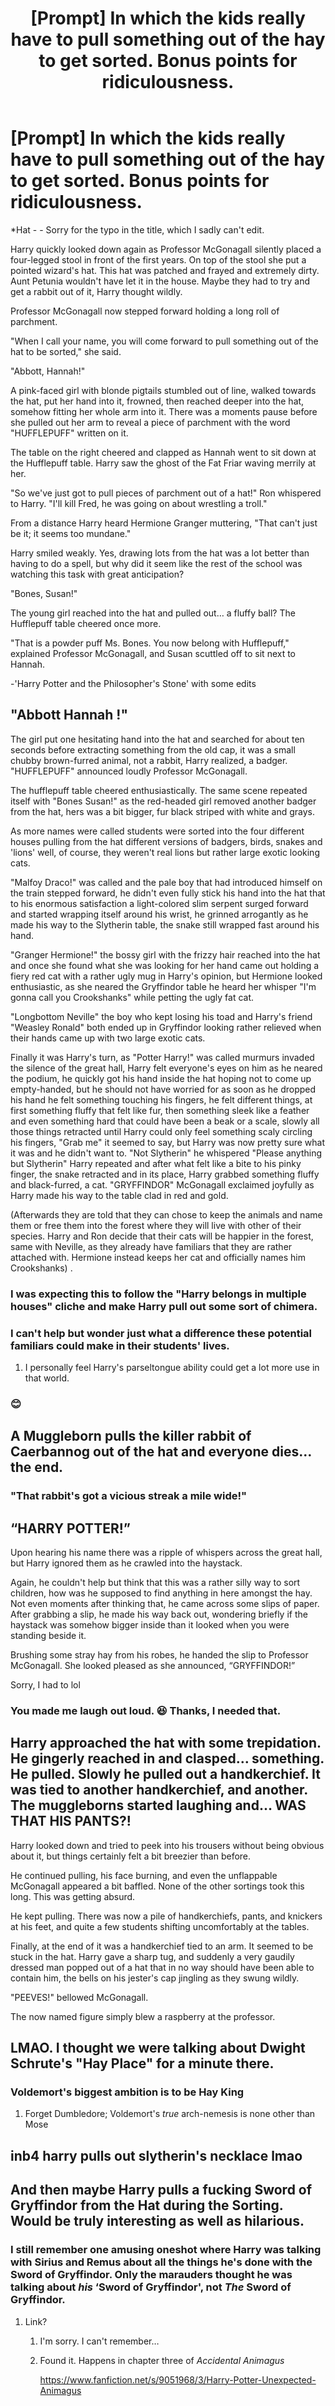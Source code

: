 #+TITLE: [Prompt] In which the kids really have to pull something out of the hay to get sorted. Bonus points for ridiculousness.

* [Prompt] In which the kids really have to pull something out of the hay to get sorted. Bonus points for ridiculousness.
:PROPERTIES:
:Author: Termsndconditions
:Score: 58
:DateUnix: 1597575280.0
:DateShort: 2020-Aug-16
:FlairText: Prompt
:END:
*Hat - - Sorry for the typo in the title, which I sadly can't edit.

Harry quickly looked down again as Professor McGonagall silently placed a four-legged stool in front of the first years. On top of the stool she put a pointed wizard's hat. This hat was patched and frayed and extremely dirty. Aunt Petunia wouldn't have let it in the house. Maybe they had to try and get a rabbit out of it, Harry thought wildly.

Professor McGonagall now stepped forward holding a long roll of parchment.

"When I call your name, you will come forward to pull something out of the hat to be sorted," she said.

"Abbott, Hannah!"

A pink-faced girl with blonde pigtails stumbled out of line, walked towards the hat, put her hand into it, frowned, then reached deeper into the hat, somehow fitting her whole arm into it. There was a moments pause before she pulled out her arm to reveal a piece of parchment with the word "HUFFLEPUFF" written on it.

The table on the right cheered and clapped as Hannah went to sit down at the Hufflepuff table. Harry saw the ghost of the Fat Friar waving merrily at her.

"So we've just got to pull pieces of parchment out of a hat!" Ron whispered to Harry. "I'll kill Fred, he was going on about wrestling a troll."

From a distance Harry heard Hermione Granger muttering, "That can't just be it; it seems too mundane."

Harry smiled weakly. Yes, drawing lots from the hat was a lot better than having to do a spell, but why did it seem like the rest of the school was watching this task with great anticipation?

"Bones, Susan!"

The young girl reached into the hat and pulled out... a fluffy ball? The Hufflepuff table cheered once more.

"That is a powder puff Ms. Bones. You now belong with Hufflepuff," explained Professor McGonagall, and Susan scuttled off to sit next to Hannah.

-'Harry Potter and the Philosopher's Stone' with some edits


** "Abbott Hannah !"

The girl put one hesitating hand into the hat and searched for about ten seconds before extracting something from the old cap, it was a small chubby brown-furred animal, not a rabbit, Harry realized, a badger. "HUFFLEPUFF" announced loudly Professor McGonagall.

The hufflepuff table cheered enthusiastically. The same scene repeated itself with "Bones Susan!" as the red-headed girl removed another badger from the hat, hers was a bit bigger, fur black striped with white and grays.

As more names were called students were sorted into the four different houses pulling from the hat different versions of badgers, birds, snakes and 'lions' well, of course, they weren't real lions but rather large exotic looking cats.

"Malfoy Draco!" was called and the pale boy that had introduced himself on the train stepped forward, he didn't even fully stick his hand into the hat that to his enormous satisfaction a light-colored slim serpent surged forward and started wrapping itself around his wrist, he grinned arrogantly as he made his way to the Slytherin table, the snake still wrapped fast around his hand.

"Granger Hermione!" the bossy girl with the frizzy hair reached into the hat and once she found what she was looking for her hand came out holding a fiery red cat with a rather ugly mug in Harry's opinion, but Hermione looked enthusiastic, as she neared the Gryffindor table he heard her whisper "I'm gonna call you Crookshanks" while petting the ugly fat cat.

"Longbottom Neville" the boy who kept losing his toad and Harry's friend "Weasley Ronald" both ended up in Gryffindor looking rather relieved when their hands came up with two large exotic cats.

Finally it was Harry's turn, as "Potter Harry!" was called murmurs invaded the silence of the great hall, Harry felt everyone's eyes on him as he neared the podium, he quickly got his hand inside the hat hoping not to come up empty-handed, but he should not have worried for as soon as he dropped his hand he felt something touching his fingers, he felt different things, at first something fluffy that felt like fur, then something sleek like a feather and even something hard that could have been a beak or a scale, slowly all those things retracted until Harry could only feel something scaly circling his fingers, "Grab me" it seemed to say, but Harry was now pretty sure what it was and he didn't want to. "Not Slytherin" he whispered "Please anything but Slytherin" Harry repeated and after what felt like a bite to his pinky finger, the snake retracted and in its place, Harry grabbed something fluffy and black-furred, a cat. "GRYFFINDOR" McGonagall exclaimed joyfully as Harry made his way to the table clad in red and gold.

(Afterwards they are told that they can chose to keep the animals and name them or free them into the forest where they will live with other of their species. Harry and Ron decide that their cats will be happier in the forest, same with Neville, as they already have familiars that they are rather attached with. Hermione instead keeps her cat and officially names him Crookshanks) .
:PROPERTIES:
:Author: Wendysbooks
:Score: 40
:DateUnix: 1597587367.0
:DateShort: 2020-Aug-16
:END:

*** I was expecting this to follow the "Harry belongs in multiple houses" cliche and make Harry pull out some sort of chimera.
:PROPERTIES:
:Author: TheLetterJ0
:Score: 8
:DateUnix: 1597694775.0
:DateShort: 2020-Aug-18
:END:


*** I can't help but wonder just what a difference these potential familiars could make in their students' lives.
:PROPERTIES:
:Author: Vercalos
:Score: 5
:DateUnix: 1597639679.0
:DateShort: 2020-Aug-17
:END:

**** I personally feel Harry's parseltongue ability could get a lot more use in that world.
:PROPERTIES:
:Author: notasingleduckgiven
:Score: 5
:DateUnix: 1597678032.0
:DateShort: 2020-Aug-17
:END:


*** 😊
:PROPERTIES:
:Author: Termsndconditions
:Score: 4
:DateUnix: 1597598330.0
:DateShort: 2020-Aug-16
:END:


** A Muggleborn pulls the killer rabbit of Caerbannog out of the hat and everyone dies... the end.
:PROPERTIES:
:Author: deep-diver
:Score: 37
:DateUnix: 1597575625.0
:DateShort: 2020-Aug-16
:END:

*** "That rabbit's got a vicious streak a mile wide!"
:PROPERTIES:
:Author: Termsndconditions
:Score: 14
:DateUnix: 1597580513.0
:DateShort: 2020-Aug-16
:END:


** “HARRY POTTER!”

Upon hearing his name there was a ripple of whispers across the great hall, but Harry ignored them as he crawled into the haystack.

Again, he couldn't help but think that this was a rather silly way to sort children, how was he supposed to find anything in here amongst the hay. Not even moments after thinking that, he came across some slips of paper. After grabbing a slip, he made his way back out, wondering briefly if the haystack was somehow bigger inside than it looked when you were standing beside it.

Brushing some stray hay from his robes, he handed the slip to Professor McGonagall. She looked pleased as she announced, “GRYFFINDOR!”

Sorry, I had to lol
:PROPERTIES:
:Author: hn92
:Score: 39
:DateUnix: 1597592277.0
:DateShort: 2020-Aug-16
:END:

*** You made me laugh out loud. 😆 Thanks, I needed that.
:PROPERTIES:
:Author: Termsndconditions
:Score: 6
:DateUnix: 1597598104.0
:DateShort: 2020-Aug-16
:END:


** Harry approached the hat with some trepidation. He gingerly reached in and clasped... something. He pulled. Slowly he pulled out a handkerchief. It was tied to another handkerchief, and another. The muggleborns started laughing and... WAS THAT HIS PANTS?!

Harry looked down and tried to peek into his trousers without being obvious about it, but things certainly felt a bit breezier than before.

He continued pulling, his face burning, and even the unflappable McGonagall appeared a bit baffled. None of the other sortings took this long. This was getting absurd.

He kept pulling. There was now a pile of handkerchiefs, pants, and knickers at his feet, and quite a few students shifting uncomfortably at the tables.

Finally, at the end of it was a handkerchief tied to an arm. It seemed to be stuck in the hat. Harry gave a sharp tug, and suddenly a very gaudily dressed man popped out of a hat that in no way should have been able to contain him, the bells on his jester's cap jingling as they swung wildly.

"PEEVES!" bellowed McGonagall.

The now named figure simply blew a raspberry at the professor.
:PROPERTIES:
:Author: Vercalos
:Score: 21
:DateUnix: 1597613523.0
:DateShort: 2020-Aug-17
:END:


** LMAO. I thought we were talking about Dwight Schrute's "Hay Place" for a minute there.
:PROPERTIES:
:Author: Jennarated_Anomaly
:Score: 12
:DateUnix: 1597587435.0
:DateShort: 2020-Aug-16
:END:

*** Voldemort's biggest ambition is to be Hay King
:PROPERTIES:
:Author: Lord__SnEk
:Score: 7
:DateUnix: 1597592946.0
:DateShort: 2020-Aug-16
:END:

**** Forget Dumbledore; Voldemort's /true/ arch-nemesis is none other than Mose
:PROPERTIES:
:Author: Jennarated_Anomaly
:Score: 9
:DateUnix: 1597593193.0
:DateShort: 2020-Aug-16
:END:


** inb4 harry pulls out slytherin's necklace lmao
:PROPERTIES:
:Author: TheSirGrailluet
:Score: 9
:DateUnix: 1597586935.0
:DateShort: 2020-Aug-16
:END:


** And then maybe Harry pulls a fucking Sword of Gryffindor from the Hat during the Sorting. Would be truly interesting as well as hilarious.
:PROPERTIES:
:Author: maxart2001
:Score: 7
:DateUnix: 1597615282.0
:DateShort: 2020-Aug-17
:END:

*** I still remember one amusing oneshot where Harry was talking with Sirius and Remus about all the things he's done with the Sword of Gryffindor. Only the marauders thought he was talking about /his/ ‘Sword of Gryffindor', not /The/ Sword of Gryffindor.
:PROPERTIES:
:Author: Vercalos
:Score: 10
:DateUnix: 1597639826.0
:DateShort: 2020-Aug-17
:END:

**** Link?
:PROPERTIES:
:Author: Shadow_3324
:Score: 1
:DateUnix: 1601993914.0
:DateShort: 2020-Oct-06
:END:

***** I'm sorry. I can't remember...
:PROPERTIES:
:Author: Vercalos
:Score: 1
:DateUnix: 1602013769.0
:DateShort: 2020-Oct-06
:END:


***** Found it. Happens in chapter three of /Accidental Animagus/

[[https://www.fanfiction.net/s/9051968/3/Harry-Potter-Unexpected-Animagus]]
:PROPERTIES:
:Author: Vercalos
:Score: 1
:DateUnix: 1602014104.0
:DateShort: 2020-Oct-06
:END:
